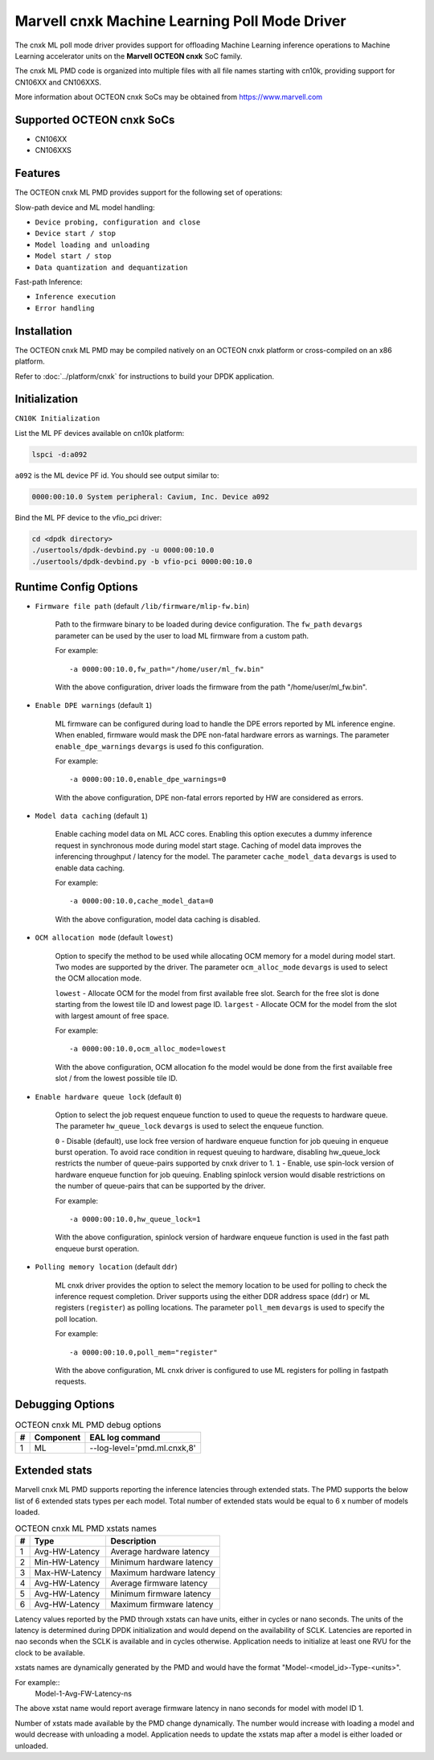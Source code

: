 ..  SPDX-License-Identifier: BSD-3-Clause
    Copyright (c) 2022 Marvell.

Marvell cnxk Machine Learning Poll Mode Driver
==============================================

The cnxk ML poll mode driver provides support for offloading Machine
Learning inference operations to Machine Learning accelerator units
on the **Marvell OCTEON cnxk** SoC family.

The cnxk ML PMD code is organized into multiple files with all file names
starting with cn10k, providing support for CN106XX and CN106XXS.

More information about OCTEON cnxk SoCs may be obtained from `<https://www.marvell.com>`_

Supported OCTEON cnxk SoCs
--------------------------

- CN106XX
- CN106XXS

Features
--------

The OCTEON cnxk ML PMD provides support for the following set of operations:

Slow-path device and ML model handling:

* ``Device probing, configuration and close``
* ``Device start / stop``
* ``Model loading and unloading``
* ``Model start / stop``
* ``Data quantization and dequantization``

Fast-path Inference:

* ``Inference execution``
* ``Error handling``


Installation
------------

The OCTEON cnxk ML PMD may be compiled natively on an OCTEON cnxk platform
or cross-compiled on an x86 platform.

Refer to :doc:`../platform/cnxk` for instructions to build your DPDK
application.


Initialization
--------------

``CN10K Initialization``

List the ML PF devices available on cn10k platform:

.. code-block:: console

    lspci -d:a092

``a092`` is the ML device PF id. You should see output similar to:

.. code-block:: console

    0000:00:10.0 System peripheral: Cavium, Inc. Device a092

Bind the ML PF device to the vfio_pci driver:

.. code-block:: console

    cd <dpdk directory>
    ./usertools/dpdk-devbind.py -u 0000:00:10.0
    ./usertools/dpdk-devbind.py -b vfio-pci 0000:00:10.0

Runtime Config Options
----------------------

- ``Firmware file path`` (default ``/lib/firmware/mlip-fw.bin``)

   Path to the firmware binary to be loaded during device configuration.
   The ``fw_path`` ``devargs`` parameter can be used by the user to load
   ML firmware from a custom path.

   For example::

      -a 0000:00:10.0,fw_path="/home/user/ml_fw.bin"

   With the above configuration, driver loads the firmware from the path
   "/home/user/ml_fw.bin".

- ``Enable DPE warnings`` (default ``1``)

   ML firmware can be configured during load to handle the DPE errors reported
   by ML inference engine. When enabled, firmware would mask the DPE non-fatal
   hardware errors as warnings. The parameter ``enable_dpe_warnings`` ``devargs``
   is used fo this configuration.

   For example::

      -a 0000:00:10.0,enable_dpe_warnings=0

   With the above configuration, DPE non-fatal errors reported by HW are
   considered as errors.


- ``Model data caching`` (default ``1``)

   Enable caching model data on ML ACC cores. Enabling this option executes a
   dummy inference request in synchronous mode during model start stage. Caching
   of model data improves the inferencing throughput / latency for the model.
   The parameter ``cache_model_data`` ``devargs`` is used to enable data caching.

   For example::

      -a 0000:00:10.0,cache_model_data=0

   With the above configuration, model data caching is disabled.


- ``OCM allocation mode`` (default ``lowest``)

   Option to specify the method to be used while allocating OCM memory for a
   model during model start. Two modes are supported by the driver. The
   parameter ``ocm_alloc_mode`` ``devargs`` is used to select the OCM
   allocation mode.

   ``lowest`` - Allocate OCM for the model from first available free slot. Search
   for the free slot is done starting from the lowest tile ID and lowest page ID.
   ``largest`` - Allocate OCM for the model from the slot with largest amount of
   free space.

   For example::

      -a 0000:00:10.0,ocm_alloc_mode=lowest

   With the above configuration, OCM allocation fo the model would be done from
   the first available free slot / from the lowest possible tile ID.


- ``Enable hardware queue lock`` (default ``0``)

   Option to select the job request enqueue function to used to queue the requests
   to hardware queue. The parameter ``hw_queue_lock`` ``devargs`` is used to select
   the enqueue function.

   ``0`` - Disable (default), use lock free version of hardware enqueue function
   for job queuing in enqueue burst operation. To avoid race condition in request
   queuing to hardware, disabling hw_queue_lock restricts the number of queue-pairs
   supported by cnxk driver to 1.
   ``1`` - Enable, use spin-lock version of hardware enqueue function for job queuing.
   Enabling spinlock version would disable restrictions on the number of queue-pairs
   that can be supported by the driver.

   For example::

      -a 0000:00:10.0,hw_queue_lock=1

   With the above configuration, spinlock version of hardware enqueue function is used
   in the fast path enqueue burst operation.


- ``Polling memory location`` (default ``ddr``)

   ML cnxk driver provides the option to select the memory location to be used
   for polling to check the inference request completion. Driver supports using
   the either DDR address space (``ddr``) or ML registers (``register``) as
   polling locations. The parameter ``poll_mem`` ``devargs`` is used to specify
   the poll location.

   For example::

      -a 0000:00:10.0,poll_mem="register"

   With the above configuration, ML cnxk driver is configured to use ML registers
   for polling in fastpath requests.


Debugging Options
-----------------

.. _table_octeon_cnxk_ml_debug_options:

.. table:: OCTEON cnxk ML PMD debug options

    +---+------------+-------------------------------------------------------+
    | # | Component  | EAL log command                                       |
    +===+============+=======================================================+
    | 1 | ML         | --log-level='pmd\.ml\.cnxk,8'                         |
    +---+------------+-------------------------------------------------------+


Extended stats
--------------

Marvell cnxk ML PMD supports reporting the inference latencies through extended
stats. The PMD supports the below list of 6 extended stats types per each model.
Total number of extended stats would be equal to 6 x number of models loaded.

.. _table_octeon_cnxk_ml_xstats_names:

.. table:: OCTEON cnxk ML PMD xstats names

    +---+---------------------+----------------------------------------------+
    | # | Type                | Description                                  |
    +===+=====================+==============================================+
    | 1 | Avg-HW-Latency      | Average hardware latency                     |
    +---+---------------------+----------------------------------------------+
    | 2 | Min-HW-Latency      | Minimum hardware latency                     |
    +---+---------------------+----------------------------------------------+
    | 3 | Max-HW-Latency      | Maximum hardware latency                     |
    +---+---------------------+----------------------------------------------+
    | 4 | Avg-HW-Latency      | Average firmware latency                     |
    +---+---------------------+----------------------------------------------+
    | 5 | Avg-HW-Latency      | Minimum firmware latency                     |
    +---+---------------------+----------------------------------------------+
    | 6 | Avg-HW-Latency      | Maximum firmware latency                     |
    +---+---------------------+----------------------------------------------+

Latency values reported by the PMD through xstats can have units, either in
cycles or nano seconds. The units of the latency is determined during DPDK
initialization and would depend on the availability of SCLK. Latencies are
reported in nao seconds when the SCLK is available and in cycles otherwise.
Application needs to initialize at least one RVU for the clock to be available.

xstats names are dynamically generated by the PMD and would have the format
"Model-<model_id>-Type-<units>".

For example::
   Model-1-Avg-FW-Latency-ns

The above xstat name would report average firmware latency in nano seconds for
model with model ID 1.

Number of xstats made available by the PMD change dynamically. The number would
increase with loading a model and would decrease with unloading a model.
Application needs to update the xstats map after a model is either loaded or
unloaded.
